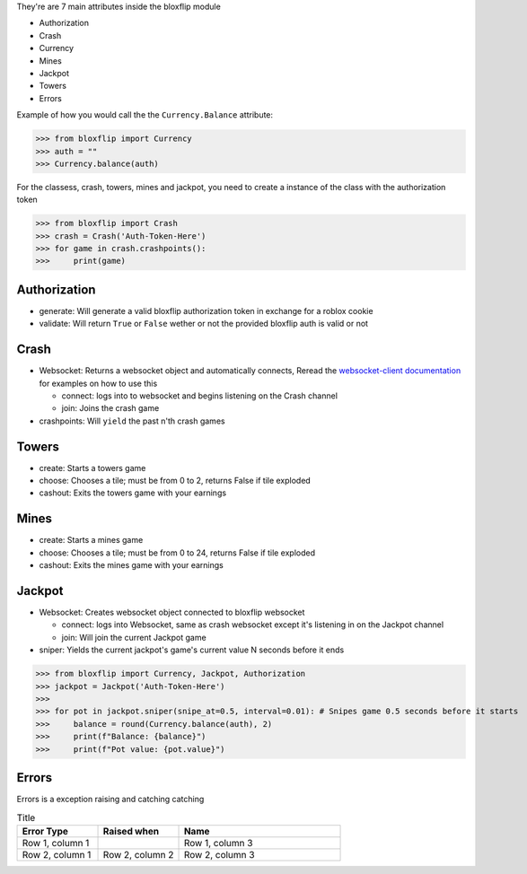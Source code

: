 They're are 7 main attributes inside the bloxflip module

- Authorization
- Crash
- Currency
- Mines
- Jackpot
- Towers
- Errors

Example of how you would call the the ``Currency.Balance`` attribute:

>>> from bloxflip import Currency
>>> auth = ""
>>> Currency.balance(auth)

For the classess, crash, towers, mines and jackpot, you need to create a instance of the class with the authorization token

>>> from bloxflip import Crash
>>> crash = Crash('Auth-Token-Here')
>>> for game in crash.crashpoints():
>>>     print(game)


Authorization
--------------
- generate: Will generate a valid bloxflip authorization token in exchange for a roblox cookie
- validate: Will return ``True`` or ``False`` wether or not the provided bloxflip auth is valid or not

Crash
-----
- Websocket: Returns a websocket object and automatically connects, Reread the `websocket-client documentation <https://websocket-client.readthedocs.io/en/latest/>`_ for examples on how to use this

  - connect: logs into to websocket and begins listening on the Crash channel
  - join: Joins the crash game
- crashpoints: Will ``yield`` the past n'th crash games

Towers
-------
- create: Starts a towers game
- choose: Chooses a tile; must be from 0 to 2, returns False if tile exploded
- cashout: Exits the towers game with your earnings

Mines
-------
- create: Starts a mines game
- choose: Chooses a tile; must be from 0 to 24, returns False if tile exploded
- cashout: Exits the mines game with your earnings

Jackpot
------
- Websocket: Creates websocket object connected to bloxflip websocket

  - connect: logs into Websocket, same as crash websocket except it's listening in on the Jackpot channel
  - join: Will join the current Jackpot game
- sniper: Yields the current jackpot's game's current value N seconds before it ends

>>> from bloxflip import Currency, Jackpot, Authorization
>>> jackpot = Jackpot('Auth-Token-Here')
>>>
>>> for pot in jackpot.sniper(snipe_at=0.5, interval=0.01): # Snipes game 0.5 seconds before it starts
>>>     balance = round(Currency.balance(auth), 2)
>>>     print(f"Balance: {balance}")
>>>     print(f"Pot value: {pot.value}")

Errors
-------

Errors is a exception raising and catching catching

.. list-table:: Title
   :widths: 25 25 50
   :header-rows: 1

   * - Error Type
     - Raised when
     - Name
   * - Row 1, column 1
     -
     - Row 1, column 3
   * - Row 2, column 1
     - Row 2, column 2
     - Row 2, column 3

